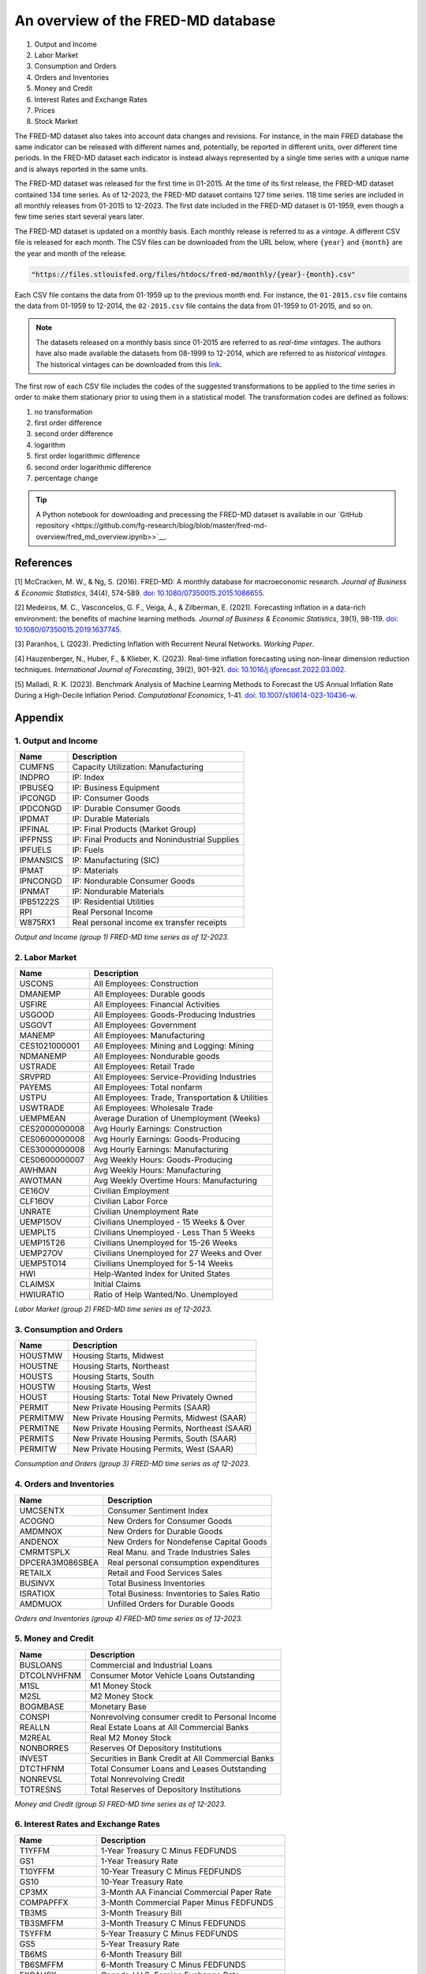 .. meta::
   :thumbnail: https://fg-research.com/_static/thumbnail.png
   :description: An overview of the FRED-MD database
   :keywords: Time Series, Macroeconomics

######################################################################################
An overview of the FRED-MD database
######################################################################################

.. raw:: html

    <p>
    <a href="https://research.stlouisfed.org/econ/mccracken/fred-databases/" target="_blank">FRED-MD</a>
    is an open-source dataset of monthly U.S. macroeconomic indicators maintained by the Federal
    Reserve Bank of St. Louis. The FRED-MD dataset was introduced to provide a common benchmark
    for comparing model performance and to facilitate the reproducibility of research results
    <a href="#references">[1]</a>. The FRED-MD dataset includes eight different categories
    of macroeconomic indicators (see the <a href="#appendix">Appendix</a> for the full list):
    </p>

#. Output and Income
#. Labor Market
#. Consumption and Orders
#. Orders and Inventories
#. Money and Credit
#. Interest Rates and Exchange Rates
#. Prices
#. Stock Market

.. raw:: html

    <p>
    The time series included in the FRED-MD dataset are sourced from the <a href="https://fred.stlouisfed.org/"
    target="_blank">Federal Reserve Economic Data (FRED) database</a>, which is St. Louis Fed’s main, publicly
    available, economic database. The FRED-MD dataset applies different adjustments to the raw data sourced
    from FRED, such as seasonal adjustments, inflation adjustments and backfilling of missing values.
    <p>

The FRED-MD dataset also takes into account data changes and revisions.
For instance, in the main FRED database the same indicator can be released with different
names and, potentially, be reported in different units, over different time periods.
In the FRED-MD dataset each indicator is instead always represented by a single
time series with a unique name and is always reported in the same units.

The FRED-MD dataset was released for the first time in 01-2015.
At the time of its first release, the FRED-MD dataset contained 134 time series.
As of 12-2023, the FRED-MD dataset contains 127 time series.
118 time series are included in all monthly releases from 01-2015 to 12-2023.
The first date included in the FRED-MD dataset is 01-1959, even though a few time series start several years later.

The FRED-MD dataset is updated on a monthly basis. Each monthly release is referred to as a *vintage*.
A different CSV file is released for each month. The CSV files can be downloaded from the URL below,
where ``{year}`` and ``{month}`` are the year and month of the release.

.. code::

    "https://files.stlouisfed.org/files/htdocs/fred-md/monthly/{year}-{month}.csv"

Each CSV file contains the data from 01-1959 up to the previous month end.
For instance, the ``01-2015.csv`` file contains the data from 01-1959 to 12-2014,
the ``02-2015.csv`` file contains the data from 01-1959 to 01-2015, and so on.

.. note::

    The datasets released on a monthly basis since 01-2015 are referred to as *real-time vintages*.
    The authors have also made available the datasets from 08-1999 to 12-2014, which are referred to as *historical vintages*.
    The historical vintages can be downloaded from this `link <https://s3.amazonaws.com/files.research.stlouisfed.org/fred-md/Historical_FRED-MD.zip>`__.

The first row of each CSV file includes the codes of the suggested transformations
to be applied to the time series in order to make them stationary
prior to using them in a statistical model. The transformation
codes are defined as follows:

1. no transformation
2. first order difference
3. second order difference
4. logarithm
5. first order logarithmic difference
6. second order logarithmic difference
7. percentage change

.. tip::

    A Python notebook for downloading and precessing the FRED-MD dataset is available in our
    `GitHub repository <https://github.com/fg-research/blog/blob/master/fred-md-overview/fred_md_overview.ipynb>>`__.

.. raw:: html

    <p>
    The FRED-MD dataset has been used extensively for forecasting US inflation.
    In <a href="#references">[2]</a> it was shown that a random forest model trained on the FRED-MD dataset outperforms several standard inflation forecasting models at different forecasting horizons.
    <a href="#references">[3]</a> expanded the analysis in <a href="#references">[2]</a> to include an LSTM model and found that it did not significantly outperform the random forest model.
    <a href="#references">[4]</a> applied different dimension reduction techniques to the FRED-MD dataset in order to forecast US inflation and found that autoencoders provide the best performance.
    In <a href="#references">[5]</a> it was shown that machine learning models trained on the FRED-MD dataset outperform the standard linear regression model in all considered forecasting periods.
    </p>

******************************************
References
******************************************

[1] McCracken, M. W., & Ng, S. (2016). FRED-MD: A monthly database for macroeconomic research. *Journal of Business & Economic Statistics*, 34(4), 574-589. `doi: 10.1080/07350015.2015.1086655 <https://doi.org/10.1080/07350015.2015.1086655>`__.

[2] Medeiros, M. C., Vasconcelos, G. F., Veiga, Á., & Zilberman, E. (2021). Forecasting inflation in a data-rich environment: the benefits of machine learning methods. *Journal of Business & Economic Statistics*, 39(1), 98-119. `doi: 10.1080/07350015.2019.1637745 <https://doi.org/10.1080/07350015.2019.1637745>`__.

[3] Paranhos, L (2023). Predicting Inflation with Recurrent Neural Networks. *Working Paper*.

[4] Hauzenberger, N., Huber, F., & Klieber, K. (2023). Real-time inflation forecasting using non-linear dimension reduction techniques. *International Journal of Forecasting*, 39(2), 901-921. `doi: 10.1016/j.ijforecast.2022.03.002 <https://doi.org/10.1016/j.ijforecast.2022.03.002>`__.

[5] Malladi, R. K. (2023). Benchmark Analysis of Machine Learning Methods to Forecast the US Annual Inflation Rate During a High-Decile Inflation Period. *Computational Economics*, 1-41. `doi: 10.1007/s10614-023-10436-w <https://doi.org/10.1007/s10614-023-10436-w>`__.

******************************************
Appendix
******************************************

1. Output and Income
============================================================

==================== ============================================================
Name                 Description
==================== ============================================================
CUMFNS               Capacity Utilization: Manufacturing
INDPRO               IP: Index
IPBUSEQ              IP: Business Equipment
IPCONGD              IP: Consumer Goods
IPDCONGD             IP: Durable Consumer Goods
IPDMAT               IP: Durable Materials
IPFINAL              IP: Final Products (Market Group)
IPFPNSS              IP: Final Products and Nonindustrial Supplies
IPFUELS              IP: Fuels
IPMANSICS            IP: Manufacturing (SIC)
IPMAT                IP: Materials
IPNCONGD             IP: Nondurable Consumer Goods
IPNMAT               IP: Nondurable Materials
IPB51222S            IP: Residential Utilities
RPI                  Real Personal Income
W875RX1              Real personal income ex transfer receipts
==================== ============================================================

*Output and Income (group 1) FRED-MD time series as of 12-2023.*

2. Labor Market
============================================================

==================== ============================================================
Name                 Description
==================== ============================================================
USCONS               All Employees: Construction
DMANEMP              All Employees: Durable goods
USFIRE               All Employees: Financial Activities
USGOOD               All Employees: Goods-Producing Industries
USGOVT               All Employees: Government
MANEMP               All Employees: Manufacturing
CES1021000001        All Employees: Mining and Logging:  Mining
NDMANEMP             All Employees: Nondurable goods
USTRADE              All Employees: Retail Trade
SRVPRD               All Employees: Service-Providing Industries
PAYEMS               All Employees: Total nonfarm
USTPU                All Employees: Trade, Transportation & Utilities
USWTRADE             All Employees: Wholesale Trade
UEMPMEAN             Average Duration of Unemployment (Weeks)
CES2000000008        Avg Hourly Earnings: Construction
CES0600000008        Avg Hourly Earnings: Goods-Producing
CES3000000008        Avg Hourly Earnings: Manufacturing
CES0600000007        Avg Weekly Hours: Goods-Producing
AWHMAN               Avg Weekly Hours: Manufacturing
AWOTMAN              Avg Weekly Overtime Hours: Manufacturing
CE16OV               Civilian Employment
CLF16OV              Civilian Labor Force
UNRATE               Civilian Unemployment Rate
UEMP15OV             Civilians Unemployed - 15 Weeks & Over
UEMPLT5              Civilians Unemployed - Less Than 5 Weeks
UEMP15T26            Civilians Unemployed for 15-26 Weeks
UEMP27OV             Civilians Unemployed for 27 Weeks and Over
UEMP5TO14            Civilians Unemployed for 5-14 Weeks
HWI                  Help-Wanted Index for United States
CLAIMSX              Initial Claims
HWIURATIO            Ratio of Help Wanted/No. Unemployed
==================== ============================================================

*Labor Market (group 2) FRED-MD time series as of 12-2023.*

3. Consumption and Orders
============================================================

==================== ============================================================
Name                 Description
==================== ============================================================
HOUSTMW              Housing Starts, Midwest
HOUSTNE              Housing Starts, Northeast
HOUSTS               Housing Starts, South
HOUSTW               Housing Starts, West
HOUST                Housing Starts: Total New Privately Owned
PERMIT               New Private Housing Permits (SAAR)
PERMITMW             New Private Housing Permits, Midwest (SAAR)
PERMITNE             New Private Housing Permits, Northeast (SAAR)
PERMITS              New Private Housing Permits, South (SAAR)
PERMITW              New Private Housing Permits, West (SAAR)
==================== ============================================================

*Consumption and Orders (group 3) FRED-MD time series as of 12-2023.*

4. Orders and Inventories
============================================================

==================== ============================================================
Name                 Description
==================== ============================================================
UMCSENTX             Consumer Sentiment Index
ACOGNO               New Orders for Consumer Goods
AMDMNOX              New Orders for Durable Goods
ANDENOX              New Orders for Nondefense Capital Goods
CMRMTSPLX            Real Manu. and Trade Industries Sales
DPCERA3M086SBEA      Real personal consumption expenditures
RETAILX              Retail and Food Services Sales
BUSINVX              Total Business Inventories
ISRATIOX             Total Business: Inventories to Sales Ratio
AMDMUOX              Unfilled Orders for Durable Goods
==================== ============================================================

*Orders and Inventories (group 4) FRED-MD time series as of 12-2023.*

5. Money and Credit
============================================================

==================== ============================================================
Name                 Description
==================== ============================================================
BUSLOANS             Commercial and Industrial Loans
DTCOLNVHFNM          Consumer Motor Vehicle Loans Outstanding
M1SL                 M1 Money Stock
M2SL                 M2 Money Stock
BOGMBASE             Monetary Base
CONSPI               Nonrevolving consumer credit to Personal Income
REALLN               Real Estate Loans at All Commercial Banks
M2REAL               Real M2 Money Stock
NONBORRES            Reserves Of Depository Institutions
INVEST               Securities in Bank Credit at All Commercial Banks
DTCTHFNM             Total Consumer Loans and Leases Outstanding
NONREVSL             Total Nonrevolving Credit
TOTRESNS             Total Reserves of Depository Institutions
==================== ============================================================

*Money and Credit (group 5) FRED-MD time series as of 12-2023.*

6. Interest Rates and Exchange Rates
============================================================

==================== ============================================================
Name                 Description
==================== ============================================================
T1YFFM               1-Year Treasury C Minus FEDFUNDS
GS1                  1-Year Treasury Rate
T10YFFM              10-Year Treasury C Minus FEDFUNDS
GS10                 10-Year Treasury Rate
CP3MX                3-Month AA Financial Commercial Paper Rate
COMPAPFFX            3-Month Commercial Paper Minus FEDFUNDS
TB3MS                3-Month Treasury Bill
TB3SMFFM             3-Month Treasury C Minus FEDFUNDS
T5YFFM               5-Year Treasury C Minus FEDFUNDS
GS5                  5-Year Treasury Rate
TB6MS                6-Month Treasury Bill
TB6SMFFM             6-Month Treasury C Minus FEDFUNDS
EXCAUSX              Canada / U.S. Foreign Exchange Rate
FEDFUNDS             Effective Federal Funds Rate
EXJPUSX              Japan / U.S. Foreign Exchange Rate
BAAFFM               Moody's Baa Corporate Bond Minus FEDFUNDS
AAAFFM               Moodys Aaa Corporate Bond Minus FEDFUNDS
AAA                  Moodys Seasoned Aaa Corporate Bond Yield
BAA                  Moodys Seasoned Baa Corporate Bond Yield
EXSZUSX              Switzerland / U.S. Foreign Exchange Rate
TWEXAFEGSMTHX        Trade Weighted U.S. Dollar Index
EXUSUKX              U.S. / U.K. Foreign Exchange Rate
==================== ============================================================

*Interest Rates and Exchange Rates (group 6) FRED-MD time series as of 12-2023.*

7. Prices
============================================================

==================== ============================================================
Name                 Description
==================== ============================================================
CPIAUCSL             CPI: All Items
CPIULFSL             CPI: All Items Less Food
CUSR0000SA0L5        CPI: All items less medical care
CUSR0000SA0L2        CPI: All items less shelter
CPIAPPSL             CPI: Apparel
CUSR0000SAC          CPI: Commodities
CUSR0000SAD          CPI: Durables
CPIMEDSL             CPI: Medical Care
CUSR0000SAS          CPI: Services
CPITRNSL             CPI: Transportation
OILPRICEX            Crude Oil, spliced WTI and Cushing
WPSID62              PPI: Crude Materials
WPSFD49502           PPI: Finished Consumer Goods
WPSFD49207           PPI: Finished Goods
WPSID61              PPI: Intermediate Materials
PPICMM               PPI: Metals and metal products
DDURRG3M086SBEA      Personal Cons. Exp: Durable goods
DNDGRG3M086SBEA      Personal Cons. Exp: Nondurable goods
DSERRG3M086SBEA      Personal Cons. Exp: Services
PCEPI                Personal Cons. Expend.: Chain Index
==================== ============================================================

*Prices (group 7) FRED-MD time series as of 12-2023.*

8. Stock Market
============================================================

==================== ============================================================
Name                 Description
==================== ============================================================
S&P 500              S&Ps Common Stock Price Index: Composite
S&P: INDUST          S&Ps Common Stock Price Index: Industrials
S&P DIV YIELD        S&Ps Composite Common Stock: Dividend Yield
S&P PE RATIO         S&Ps Composite Common Stock: Price-Earnings Ratio
VIXCLSX              VIX
==================== ============================================================

*Stock Market (group 8) FRED-MD time series as of 12-2023.*

